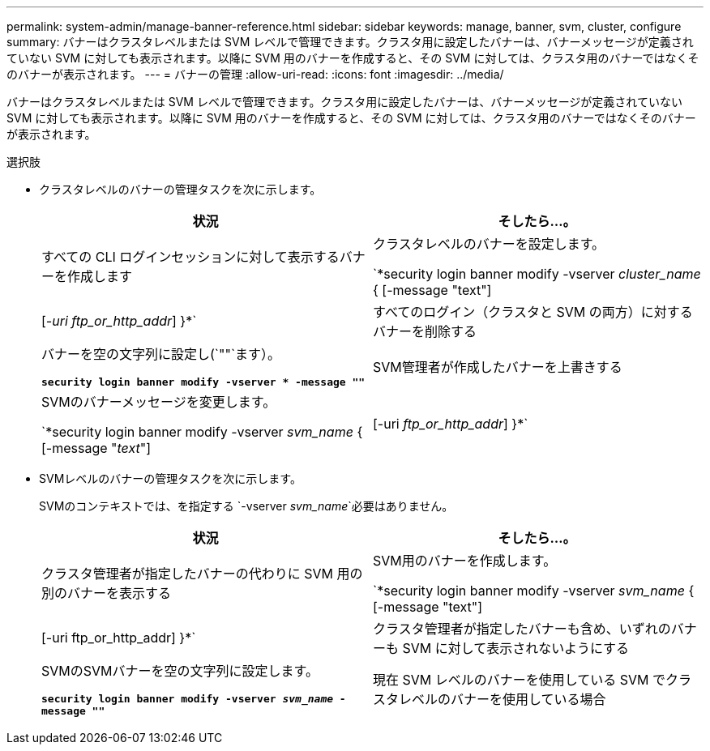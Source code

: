 ---
permalink: system-admin/manage-banner-reference.html 
sidebar: sidebar 
keywords: manage, banner, svm, cluster, configure 
summary: バナーはクラスタレベルまたは SVM レベルで管理できます。クラスタ用に設定したバナーは、バナーメッセージが定義されていない SVM に対しても表示されます。以降に SVM 用のバナーを作成すると、その SVM に対しては、クラスタ用のバナーではなくそのバナーが表示されます。 
---
= バナーの管理
:allow-uri-read: 
:icons: font
:imagesdir: ../media/


[role="lead"]
バナーはクラスタレベルまたは SVM レベルで管理できます。クラスタ用に設定したバナーは、バナーメッセージが定義されていない SVM に対しても表示されます。以降に SVM 用のバナーを作成すると、その SVM に対しては、クラスタ用のバナーではなくそのバナーが表示されます。

.選択肢
* クラスタレベルのバナーの管理タスクを次に示します。
+
|===
| 状況 | そしたら...。 


 a| 
すべての CLI ログインセッションに対して表示するバナーを作成します
 a| 
クラスタレベルのバナーを設定します。

`*security login banner modify -vserver _cluster_name_ { [-message "text"] | [_-uri ftp_or_http_addr_] }*`



 a| 
すべてのログイン（クラスタと SVM の両方）に対するバナーを削除する
 a| 
バナーを空の文字列に設定し(`""`ます）。

`*security login banner modify -vserver * -message ""*`



 a| 
SVM管理者が作成したバナーを上書きする
 a| 
SVMのバナーメッセージを変更します。

`*security login banner modify -vserver _svm_name_ { [-message "_text_"] | [-uri _ftp_or_http_addr_] }*`

|===
* SVMレベルのバナーの管理タスクを次に示します。
+
SVMのコンテキストでは、を指定する `-vserver _svm_name_`必要はありません。

+
|===
| 状況 | そしたら...。 


 a| 
クラスタ管理者が指定したバナーの代わりに SVM 用の別のバナーを表示する
 a| 
SVM用のバナーを作成します。

`*security login banner modify -vserver _svm_name_ { [-message "text"] | [-uri ftp_or_http_addr] }*`



 a| 
クラスタ管理者が指定したバナーも含め、いずれのバナーも SVM に対して表示されないようにする
 a| 
SVMのSVMバナーを空の文字列に設定します。

`*security login banner modify -vserver _svm_name_ -message ""*`



 a| 
現在 SVM レベルのバナーを使用している SVM でクラスタレベルのバナーを使用している場合
 a| 
SVMのバナーをに設定します。 `"-"`

`*security login banner modify -vserver _svm_name_ -message "-"*`

|===

